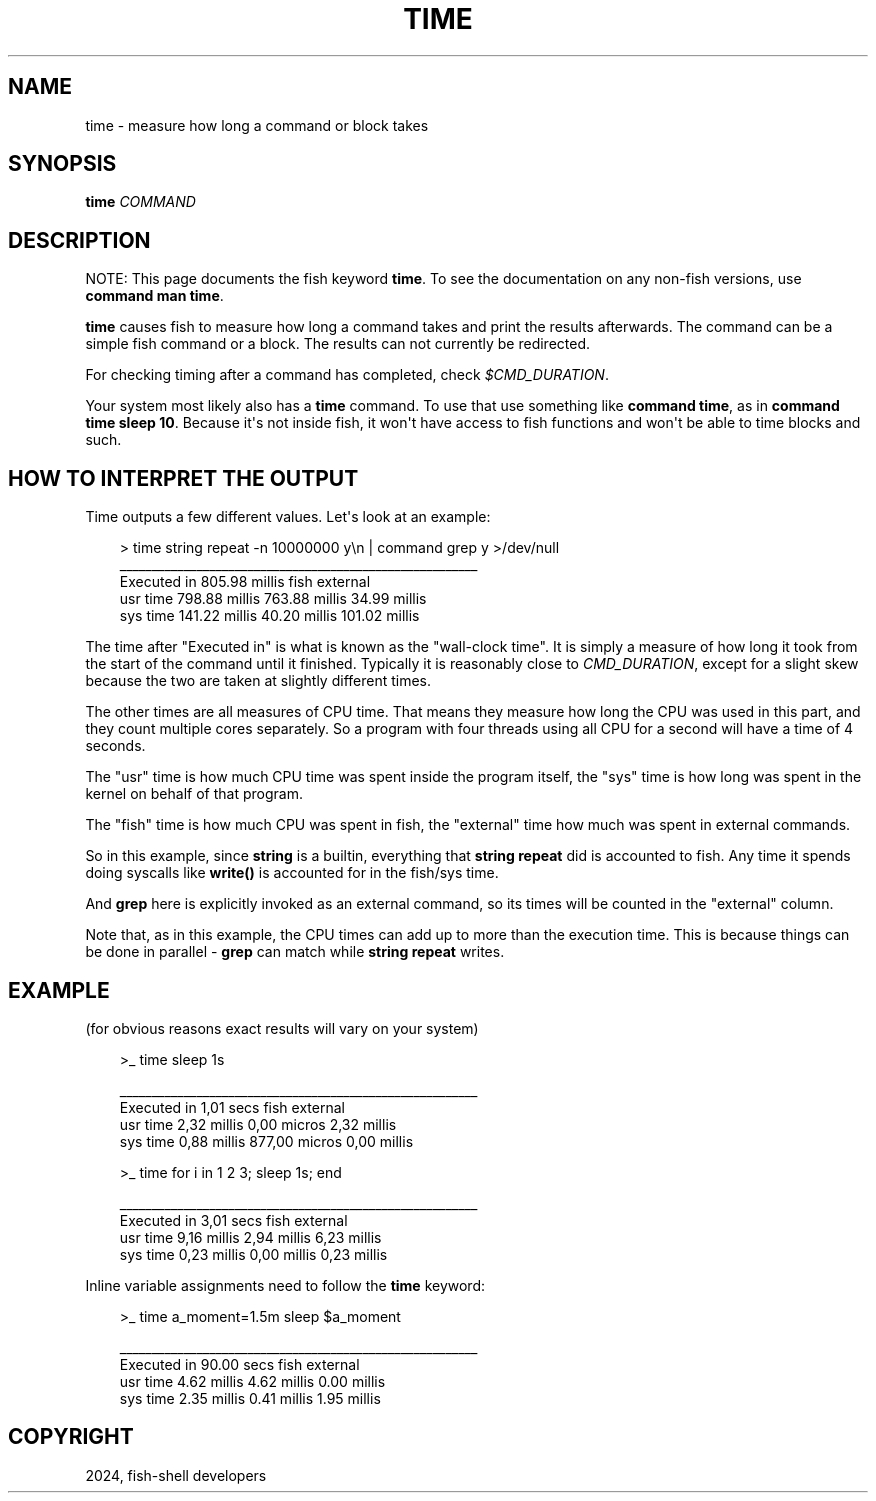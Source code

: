 .\" Man page generated from reStructuredText.
.
.
.nr rst2man-indent-level 0
.
.de1 rstReportMargin
\\$1 \\n[an-margin]
level \\n[rst2man-indent-level]
level margin: \\n[rst2man-indent\\n[rst2man-indent-level]]
-
\\n[rst2man-indent0]
\\n[rst2man-indent1]
\\n[rst2man-indent2]
..
.de1 INDENT
.\" .rstReportMargin pre:
. RS \\$1
. nr rst2man-indent\\n[rst2man-indent-level] \\n[an-margin]
. nr rst2man-indent-level +1
.\" .rstReportMargin post:
..
.de UNINDENT
. RE
.\" indent \\n[an-margin]
.\" old: \\n[rst2man-indent\\n[rst2man-indent-level]]
.nr rst2man-indent-level -1
.\" new: \\n[rst2man-indent\\n[rst2man-indent-level]]
.in \\n[rst2man-indent\\n[rst2man-indent-level]]u
..
.TH "TIME" "1" "Apr 20, 2025" "4.0" "fish-shell"
.SH NAME
time \- measure how long a command or block takes
.SH SYNOPSIS
.nf
\fBtime\fP \fICOMMAND\fP
.fi
.sp
.SH DESCRIPTION
.sp
NOTE: This page documents the fish keyword \fBtime\fP\&.
To see the documentation on any non\-fish versions, use \fBcommand man time\fP\&.
.sp
\fBtime\fP causes fish to measure how long a command takes and print the results afterwards. The command can be a simple fish command or a block. The results can not currently be redirected.
.sp
For checking timing after a command has completed, check \fI\%$CMD_DURATION\fP\&.
.sp
Your system most likely also has a \fBtime\fP command. To use that use something like \fBcommand time\fP, as in \fBcommand time sleep 10\fP\&. Because it\(aqs not inside fish, it won\(aqt have access to fish functions and won\(aqt be able to time blocks and such.
.SH HOW TO INTERPRET THE OUTPUT
.sp
Time outputs a few different values. Let\(aqs look at an example:
.INDENT 0.0
.INDENT 3.5
.sp
.EX
> time string repeat \-n 10000000 y\en | command grep y >/dev/null
________________________________________________________
Executed in  805.98 millis    fish           external
   usr time  798.88 millis  763.88 millis   34.99 millis
   sys time  141.22 millis   40.20 millis  101.02 millis
.EE
.UNINDENT
.UNINDENT
.sp
The time after \(dqExecuted in\(dq is what is known as the \(dqwall\-clock time\(dq. It is simply a measure of how long it took from the start of the command until it finished. Typically it is reasonably close to \fI\%CMD_DURATION\fP, except for a slight skew because the two are taken at slightly different times.
.sp
The other times are all measures of CPU time. That means they measure how long the CPU was used in this part, and they count multiple cores separately. So a program with four threads using all CPU for a second will have a time of 4 seconds.
.sp
The \(dqusr\(dq time is how much CPU time was spent inside the program itself, the \(dqsys\(dq time is how long was spent in the kernel on behalf of that program.
.sp
The \(dqfish\(dq time is how much CPU was spent in fish, the \(dqexternal\(dq time how much was spent in external commands.
.sp
So in this example, since \fBstring\fP is a builtin, everything that \fBstring repeat\fP did is accounted to fish. Any time it spends doing syscalls like \fBwrite()\fP is accounted for in the fish/sys time.
.sp
And \fBgrep\fP here is explicitly invoked as an external command, so its times will be counted in the \(dqexternal\(dq column.
.sp
Note that, as in this example, the CPU times can add up to more than the execution time. This is because things can be done in parallel \- \fBgrep\fP can match while \fBstring repeat\fP writes.
.SH EXAMPLE
.sp
(for obvious reasons exact results will vary on your system)
.INDENT 0.0
.INDENT 3.5
.sp
.EX
>_ time sleep 1s

________________________________________________________
Executed in    1,01 secs   fish           external
   usr time    2,32 millis    0,00 micros    2,32 millis
   sys time    0,88 millis  877,00 micros    0,00 millis

>_ time for i in 1 2 3; sleep 1s; end

________________________________________________________
Executed in    3,01 secs   fish           external
   usr time    9,16 millis    2,94 millis    6,23 millis
   sys time    0,23 millis    0,00 millis    0,23 millis
.EE
.UNINDENT
.UNINDENT
.sp
Inline variable assignments need to follow the \fBtime\fP keyword:
.INDENT 0.0
.INDENT 3.5
.sp
.EX
>_ time a_moment=1.5m sleep $a_moment

________________________________________________________
Executed in   90.00 secs      fish           external
   usr time    4.62 millis    4.62 millis    0.00 millis
   sys time    2.35 millis    0.41 millis    1.95 millis
.EE
.UNINDENT
.UNINDENT
.SH COPYRIGHT
2024, fish-shell developers
.\" Generated by docutils manpage writer.
.
